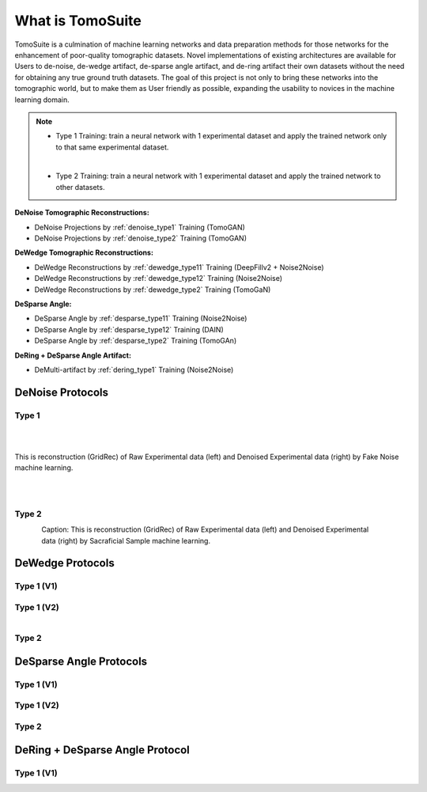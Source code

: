 =================
What is TomoSuite
=================
TomoSuite is a culmination of machine learning networks and data preparation methods for those networks for the enhancement of poor-quality tomographic datasets. Novel implementations of existing architectures are available for Users to de-noise, de-wedge artifact, de-sparse angle artifact, and de-ring artifact their own datasets without the need for obtaining any true ground truth datasets. The goal of this project is not only to bring these networks into the tomographic world, but to make them as User friendly as possible, expanding the usability to novices in the machine learning domain. 


.. note::

    - Type 1 Training: train a neural network with 1 experimental dataset and apply the trained network only to that same experimental dataset.
    |
    - Type 2 Training: train a neural network with 1 experimental dataset and apply the trained network to other datasets.

**DeNoise Tomographic Reconstructions:**

- DeNoise Projections by :ref:`denoise_type1` Training (TomoGAN)

- DeNoise Projections by :ref:`denoise_type2` Training (TomoGAN)
        
**DeWedge Tomographic Reconstructions:**

- DeWedge Reconstructions by :ref:`dewedge_type11` Training (DeepFillv2 + Noise2Noise)

- DeWedge Reconstructions by :ref:`dewedge_type12` Training (Noise2Noise)

- DeWedge Reconstructions by :ref:`dewedge_type2` Training (TomoGaN)

**DeSparse Angle:**

- DeSparse Angle by :ref:`desparse_type11` Training (Noise2Noise)

- DeSparse Angle by :ref:`desparse_type12` Training (DAIN)

- DeSparse Angle by :ref:`desparse_type2` Training (TomoGAn)

**DeRing + DeSparse Angle Artifact:**

- DeMulti-artifact by :ref:`dering_type1` Training (Noise2Noise)



DeNoise Protocols
=================

.. _denoise_type1:

Type 1
------

.. figure:: img/low_dose-raw.png
    :scale: 25%
    :align: left

.. figure:: img/low_dose-fake-noise.png
    :scale: 25%
    :align: right

|
|

This is reconstruction (GridRec) of Raw Experimental data (left) and Denoised Experimental data (right) by Fake Noise machine learning.
    
|
|

.. _denoise_type2:

Type 2
------

.. figure:: img/low_dose-raw.png
    :scale: 25%
    :align: left

.. figure:: img/low_dose-sacra.png
    :scale: 25%
    :align: right

Caption: This is reconstruction (GridRec) of Raw Experimental data (left) and Denoised Experimental data (right) by Sacraficial Sample machine learning.



DeWedge Protocols
=================

.. _dewedge_type11:

Type 1 (V1)
-----------

.. figure:: img/dewedge_type1_v1_og.png
    :scale: 50%
    :align: center

.. figure:: img/dewedge_type1_v1.png
    :scale: 50%
    :align: center

.. _dewedge_type12:

Type 1 (V2)
-----------

.. figure:: img/dewedge_type1_v2_og.png
    :scale: 50%
    :align: left

.. figure:: img/dewedge_type1_v2.png
    :scale: 50%
    :align: right

.. _dewedge_type2:

Type 2
------


DeSparse Angle Protocols
========================

.. _desparse_type11:

Type 1 (V1)
-----------

.. _desparse_type12:

Type 1 (V2)
-----------

.. _desparse_type2:

Type 2
------


DeRing + DeSparse Angle Protocol
================================

.. _dering_type1:

Type 1 (V1)
-----------

.. figure:: img/dering_type1_og.png
    :scale: 30%
    :align: left

.. figure:: img/dering_type1.png
    :scale: 30%
    :align: right